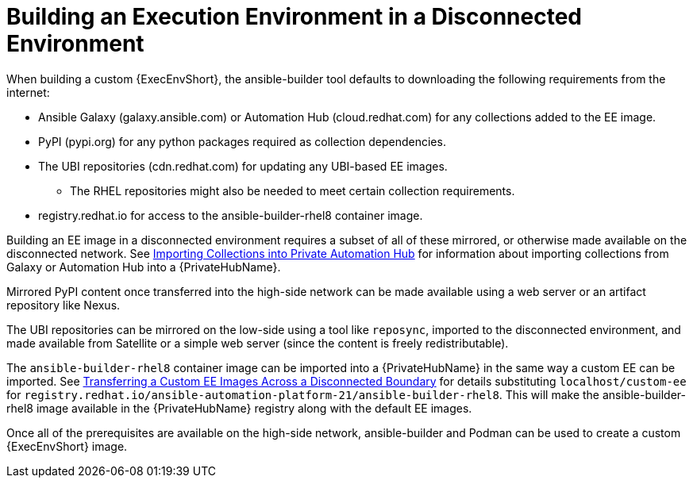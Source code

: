 [id="building-an-execution-environment-in-a-disconnected-environment_{context}"]

= Building an Execution Environment in a Disconnected Environment

When building a custom {ExecEnvShort}, the ansible-builder tool defaults
to downloading the following requirements from the internet:

* Ansible Galaxy (galaxy.ansible.com) or Automation Hub (cloud.redhat.com) for any collections added to the EE image.
* PyPI (pypi.org) for any python packages required as collection dependencies.
* The UBI repositories (cdn.redhat.com) for updating any UBI-based EE images.
** The RHEL repositories might also be needed to meet certain collection requirements.
* registry.redhat.io for access to the ansible-builder-rhel8 container image.

Building an EE image in a disconnected environment requires a subset of all of these mirrored, or otherwise made available on the disconnected network.
See xref:importing-collections-into-private-automation-hub_disconnected-installation[Importing Collections into Private Automation Hub] for information about importing collections from Galaxy or Automation Hub into a {PrivateHubName}.

Mirrored PyPI content once transferred into the high-side network can be made available using a web server or an artifact repository like Nexus.

The UBI repositories can be mirrored on the low-side using a tool like `reposync`, imported to the disconnected environment, and made available from Satellite or a simple web server (since the content is freely redistributable).

The `ansible-builder-rhel8` container image can be imported into a {PrivateHubName} in the same way a custom EE can be imported.
See xref:approving-the-imported-collection_disconnected-installation[Transferring a Custom EE Images Across a Disconnected Boundary] for details substituting `localhost/custom-ee` for
`registry.redhat.io/ansible-automation-platform-21/ansible-builder-rhel8`. This will make the ansible-builder-rhel8 image available in the {PrivateHubName} registry along with the default EE images.

Once all of the prerequisites are available on the high-side network,
ansible-builder and Podman can be used to create a custom {ExecEnvShort} image.
